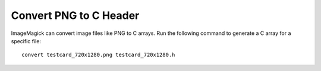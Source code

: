 Convert PNG to C Header
=======================

ImageMagick can convert image files like PNG to C arrays. Run the following command to generate a C array for a specific file::

    convert testcard_720x1280.png testcard_720x1280.h
